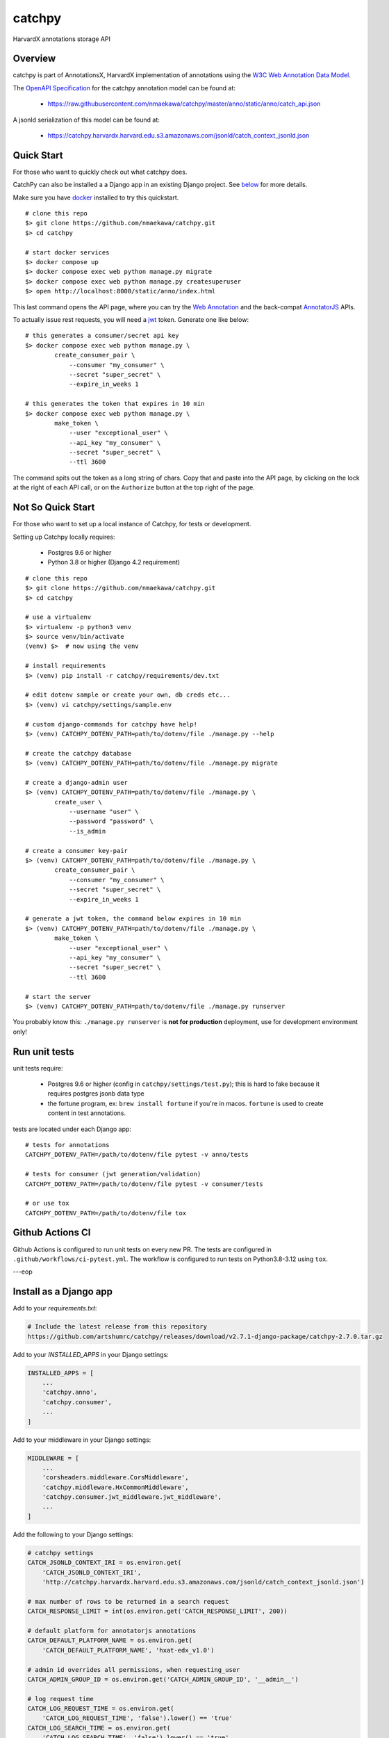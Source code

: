 catchpy
=======

HarvardX annotations storage API


Overview
--------

catchpy is part of AnnotationsX, HarvardX implementation of annotations using
the `W3C Web Annotation Data Model`_.

The `OpenAPI Specification`_ for the catchpy annotation model can be found at:

    - https://raw.githubusercontent.com/nmaekawa/catchpy/master/anno/static/anno/catch_api.json

A jsonld serialization of this model can be found at:

    - https://catchpy.harvardx.harvard.edu.s3.amazonaws.com/jsonld/catch_context_jsonld.json



Quick Start
-----------

For those who want to quickly check out what catchpy does.

CatchPy can also be installed a a Django app in an existing Django project. See `below <#install-as-a-django-app>`_ for more details.

Make sure you have docker_ installed to try this quickstart.


::

    # clone this repo
    $> git clone https://github.com/nmaekawa/catchpy.git
    $> cd catchpy

    # start docker services
    $> docker compose up
    $> docker compose exec web python manage.py migrate
    $> docker compose exec web python manage.py createsuperuser
    $> open http://localhost:8000/static/anno/index.html


This last command opens the API page, where you can try the `Web Annotation`_
and the back-compat AnnotatorJS_ APIs.

To actually issue rest requests, you will need a jwt_ token. Generate one
like below::

    # this generates a consumer/secret api key
    $> docker compose exec web python manage.py \
            create_consumer_pair \
                --consumer "my_consumer" \
                --secret "super_secret" \
                --expire_in_weeks 1

    # this generates the token that expires in 10 min
    $> docker compose exec web python manage.py \
            make_token \
                --user "exceptional_user" \
                --api_key "my_consumer" \
                --secret "super_secret" \
                --ttl 3600

The command spits out the token as a long string of chars. Copy that and paste
into the API page, by clicking on the lock at the right of each API call, or on
the ``Authorize`` button at the top right of the page.


Not So Quick Start
------------------

For those who want to set up a local instance of Catchpy, for tests or
development.

Setting up Catchpy locally requires:

    - Postgres 9.6 or higher
    - Python 3.8 or higher (Django 4.2 requirement)

::

    # clone this repo
    $> git clone https://github.com/nmaekawa/catchpy.git
    $> cd catchpy

    # use a virtualenv
    $> virtualenv -p python3 venv
    $> source venv/bin/activate
    (venv) $>  # now using the venv

    # install requirements
    $> (venv) pip install -r catchpy/requirements/dev.txt

    # edit dotenv sample or create your own, db creds etc...
    $> (venv) vi catchpy/settings/sample.env

    # custom django-commands for catchpy have help!
    $> (venv) CATCHPY_DOTENV_PATH=path/to/dotenv/file ./manage.py --help

    # create the catchpy database
    $> (venv) CATCHPY_DOTENV_PATH=path/to/dotenv/file ./manage.py migrate

    # create a django-admin user
    $> (venv) CATCHPY_DOTENV_PATH=path/to/dotenv/file ./manage.py \
            create_user \
                --username "user" \
                --password "password" \
                --is_admin

    # create a consumer key-pair
    $> (venv) CATCHPY_DOTENV_PATH=path/to/dotenv/file ./manage.py \
            create_consumer_pair \
                --consumer "my_consumer" \
                --secret "super_secret" \
                --expire_in_weeks 1

    # generate a jwt token, the command below expires in 10 min
    $> (venv) CATCHPY_DOTENV_PATH=path/to/dotenv/file ./manage.py \
            make_token \
                --user "exceptional_user" \
                --api_key "my_consumer" \
                --secret "super_secret" \
                --ttl 3600

    # start the server
    $> (venv) CATCHPY_DOTENV_PATH=path/to/dotenv/file ./manage.py runserver


You probably know this: ``./manage.py runserver`` is **not for production**
deployment, use for development environment only!


Run unit tests
---------------

unit tests require:

    - Postgres 9.6 or higher (config in
      ``catchpy/settings/test.py``); this is hard to fake because it requires
      postgres jsonb data type

    - the fortune program, ex: ``brew install fortune`` if you're in macos.
      ``fortune`` is used to create content in test annotations.

tests are located under each Django app:

::

    # tests for annotations
    CATCHPY_DOTENV_PATH=/path/to/dotenv/file pytest -v anno/tests

    # tests for consumer (jwt generation/validation)
    CATCHPY_DOTENV_PATH=/path/to/dotenv/file pytest -v consumer/tests

    # or use tox
    CATCHPY_DOTENV_PATH=/path/to/dotenv/file tox


Github Actions CI
---------------
Github Actions is configured to run unit tests on every new PR. The tests are configured in
``.github/workflows/ci-pytest.yml``. The workflow is configured to run tests on Python3.8-3.12 using
``tox``.

---eop


.. _W3C Web Annotation Data Model: https://www.w3.org/TR/annotation-model/
.. _OpenAPI Specification: https://swagger.io/specification/v2/
.. _docker: https://www.docker.com
.. _Web Annotation: https://www.w3.org/TR/annotation-model/
.. _AnnotatorJS: http://annotatorjs.org
.. _jwt: https://jwt.io


Install as a Django app
-----------------------

Add to your `requirements.txt`:

.. code-block:: text

    # Include the latest release from this repository
    https://github.com/artshumrc/catchpy/releases/download/v2.7.1-django-package/catchpy-2.7.0.tar.gz

Add to your `INSTALLED_APPS` in your Django settings:

.. code-block:: python

    INSTALLED_APPS = [
        ...
        'catchpy.anno',
        'catchpy.consumer',
        ...
    ]

Add to your middleware in your Django settings:

.. code-block:: python

    MIDDLEWARE = [
        ...
        'corsheaders.middleware.CorsMiddleware',
        'catchpy.middleware.HxCommonMiddleware',
        'catchpy.consumer.jwt_middleware.jwt_middleware',
        ...
    ]

Add the following to your Django settings:

.. code-block:: python

    # catchpy settings
    CATCH_JSONLD_CONTEXT_IRI = os.environ.get(
        'CATCH_JSONLD_CONTEXT_IRI',
        'http://catchpy.harvardx.harvard.edu.s3.amazonaws.com/jsonld/catch_context_jsonld.json')

    # max number of rows to be returned in a search request
    CATCH_RESPONSE_LIMIT = int(os.environ.get('CATCH_RESPONSE_LIMIT', 200))

    # default platform for annotatorjs annotations
    CATCH_DEFAULT_PLATFORM_NAME = os.environ.get(
        'CATCH_DEFAULT_PLATFORM_NAME', 'hxat-edx_v1.0')

    # admin id overrides all permissions, when requesting_user
    CATCH_ADMIN_GROUP_ID = os.environ.get('CATCH_ADMIN_GROUP_ID', '__admin__')

    # log request time
    CATCH_LOG_REQUEST_TIME = os.environ.get(
        'CATCH_LOG_REQUEST_TIME', 'false').lower() == 'true'
    CATCH_LOG_SEARCH_TIME = os.environ.get(
        'CATCH_LOG_SEARCH_TIME', 'false').lower() == 'true'

    # log jwt and jwt error message
    CATCH_LOG_JWT = os.environ.get(
        'CATCH_LOG_JWT', 'false').lower() == 'true'
    CATCH_LOG_JWT_ERROR = os.environ.get(
        'CATCH_LOG_JWT_ERROR', 'false').lower() == 'true'

    # annotation body regexp for sanity checks
    CATCH_ANNO_SANITIZE_REGEXPS = [
        re.compile(r) for r in ['<\s*script', ]
    ]

    #
    # settings for django-cors-headers
    #
    CORS_ORIGIN_ALLOW_ALL = True   # accept requests from anyone
    CORS_ALLOW_HEADERS = default_headers + (
        'x-annotator-auth-token',  # for back-compat
    )

Add to your Django urls:

.. code-block:: python

    from django.urls import path, include

    from catchpy.urls import urls as catchpy_urls

    urlpatterns = [
        ...
        path("catchpy/", include(catchpy_urls)),
        ...
    ]

Finally, be sure to run migrations.

Build and Package
-----------------

- install `hatch <https://hatch.pypa.io/latest/install/>`_
- set version in ``catchpy/__init__.py``
- package (create Python wheel) ``hatch build``
- publish to PYPI with ``hatch publish``
